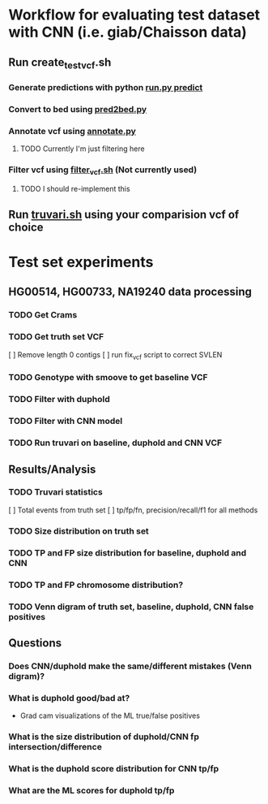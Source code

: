 * Workflow for evaluating test dataset with CNN (i.e. giab/Chaisson data)
** Run create_test_vcf.sh
*** Generate predictions with python _run.py predict_
*** Convert to bed using _pred2bed.py_
*** Annotate vcf using _annotate.py_
**** TODO Currently I'm just filtering here
*** Filter vcf using _filter_vcf.sh_ (Not currently used)
**** TODO I should re-implement this
** Run _truvari.sh_ using your comparision vcf of choice


* Test set experiments
** HG00514, HG00733, NA19240 data processing
*** TODO Get Crams
*** TODO Get truth set VCF
[ ] Remove length 0 contigs 
[ ] run fix_vcf script to correct SVLEN
*** TODO Genotype with smoove to get baseline VCF
*** TODO Filter with duphold
*** TODO Filter with CNN model
*** TODO Run truvari on baseline, duphold and CNN VCF

** Results/Analysis
*** TODO Truvari statistics
[ ] Total events from truth set
[ ] tp/fp/fn, precision/recall/f1 for all methods
*** TODO Size distribution on truth set
*** TODO TP and FP size distribution for baseline, duphold and CNN
*** TODO TP and FP chromosome distribution?
*** TODO Venn digram of truth set, baseline, duphold, CNN false positives

** Questions
*** Does CNN/duphold make the same/different mistakes (Venn digram)?
*** What is duphold good/bad at?
- Grad cam visualizations of the ML true/false positives
*** What is the size distribution of duphold/CNN fp intersection/difference
*** What is the duphold score distribution for CNN tp/fp
*** What are the ML scores for duphold tp/fp
